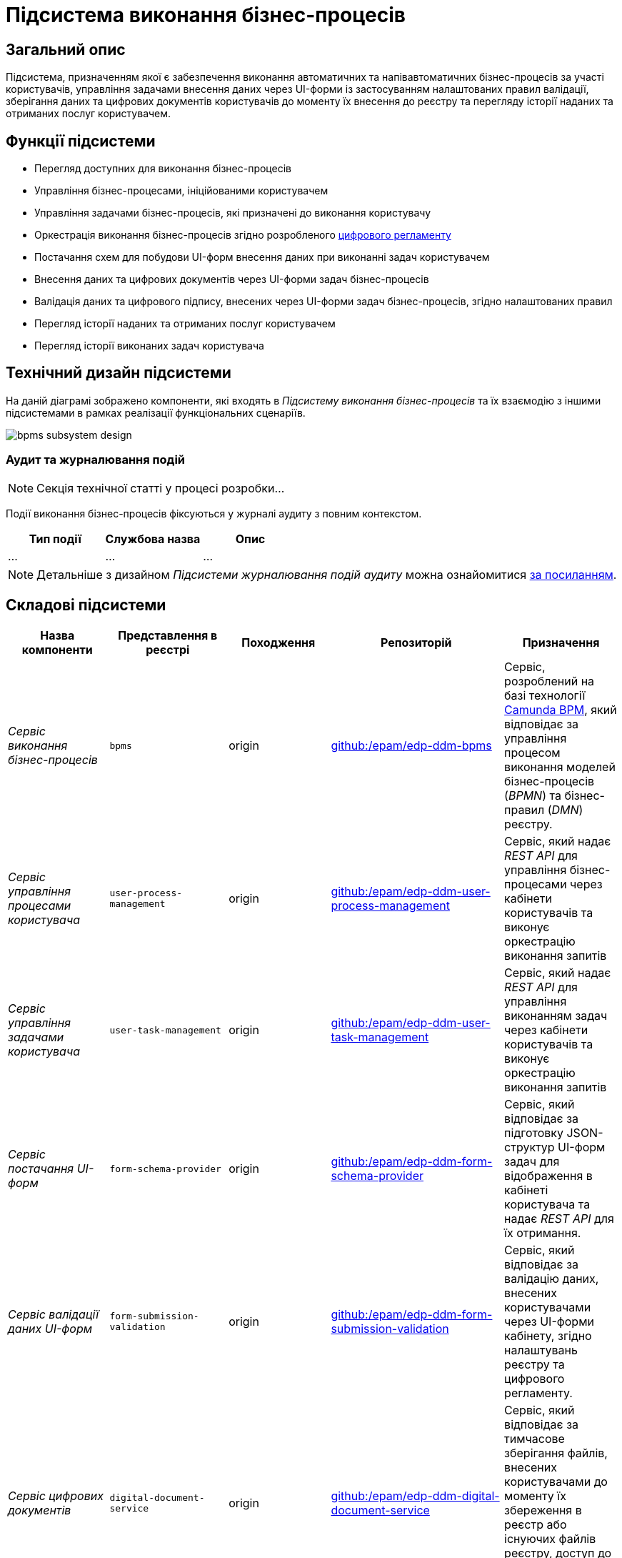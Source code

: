 = Підсистема виконання бізнес-процесів

== Загальний опис

Підсистема, призначенням якої є забезпечення виконання автоматичних та напівавтоматичних бізнес-процесів за участі користувачів, управління задачами внесення даних через UI-форми із застосуванням налаштованих правил валідації, зберігання даних та цифрових документів користувачів до моменту їх внесення до реєстру та перегляду історії наданих та отриманих послуг користувачем.

== Функції підсистеми

* Перегляд доступних для виконання бізнес-процесів
* Управління бізнес-процесами, ініційованими користувачем
* Управління задачами бізнес-процесів, які призначені до виконання користувачу
* Оркестрація виконання бізнес-процесів згідно розробленого xref:arch:architecture/registry/administrative/regulation-management/registry-regulation/registry-regulation.adoc[цифрового регламенту]
* Постачання схем для побудови UI-форм внесення даних при виконанні задач користувачем
* Внесення даних та цифрових документів через UI-форми задач бізнес-процесів
* Валідація даних та цифрового підпису, внесених через UI-форми задач бізнес-процесів, згідно налаштованих правил
* Перегляд історії наданих та отриманих послуг користувачем
* Перегляд історії виконаних задач користувача

== Технічний дизайн підсистеми

На даній діаграмі зображено компоненти, які входять в _Підсистему виконання бізнес-процесів_ та їх взаємодію з іншими підсистемами в рамках реалізації функціональних сценаріїв.

image::architecture/registry/operational/bpms/bpms-subsystem-design.svg[]

=== Аудит та журналювання подій

[NOTE]
--
Секція технічної статті у процесі розробки...
--

Події виконання бізнес-процесів фіксуються у журналі аудиту з повним контекстом.

|===
|Тип події|Службова назва|Опис

|...|...|...

|===

[NOTE]
--
Детальніше з дизайном _Підсистеми журналювання подій аудиту_ можна ознайомитися
xref:arch:architecture/registry/operational/audit/overview.adoc[за посиланням].
--

== Складові підсистеми

|===
|Назва компоненти|Представлення в реєстрі|Походження|Репозиторій|Призначення

|_Сервіс виконання бізнес-процесів_
|`bpms`
|origin
|https://github.com/epam/edp-ddm-bpms[github:/epam/edp-ddm-bpms]
|Сервіс, розроблений на базі технології xref:arch:architecture/platform-technologies.adoc#camunda[Camunda BPM], який відповідає за управління процесом виконання моделей бізнес-процесів (_BPMN_) та бізнес-правил (_DMN_) реєстру.

|_Сервіс управління процесами користувача_
|`user-process-management`
|origin
|https://github.com/epam/edp-ddm-user-process-management[github:/epam/edp-ddm-user-process-management]
|Сервіс, який надає _REST API_ для управління бізнес-процесами через кабінети користувачів та виконує оркестрацію виконання запитів

|_Сервіс управління задачами користувача_
|`user-task-management`
|origin
|https://github.com/epam/edp-ddm-user-task-management[github:/epam/edp-ddm-user-task-management]
|Сервіс, який надає _REST API_ для управління виконанням задач через кабінети користувачів та виконує оркестрацію виконання запитів

|_Сервіс постачання UI-форм_
|`form-schema-provider`
|origin
|https://github.com/epam/edp-ddm-form-schema-provider[github:/epam/edp-ddm-form-schema-provider]
|Cервіс, який відповідає за підготовку JSON-структур UI-форм задач для відображення в кабінеті користувача та надає _REST API_ для їх отримання.


|_Сервіс валідації даних UI-форм_
|`form-submission-validation`
|origin
|https://github.com/epam/edp-ddm-form-submission-validation[github:/epam/edp-ddm-form-submission-validation]
|Сервіс, який відповідає за валідацію даних, внесених користувачами через UI-форми кабінету, згідно налаштувань реєстру та цифрового регламенту.


|_Сервіс цифрових документів_
|`digital-document-service`
|origin
|https://github.com/epam/edp-ddm-digital-document-service[github:/epam/edp-ddm-digital-document-service]
|Сервіс, який відповідає за тимчасове зберігання файлів, внесених користувачами до моменту їх збереження в реєстр або існуючих файлів реєстру, доступ до яких було надано в межах виконання бізнес-процесу

|_Сервіс доступу до історичних даних БП_
|`process-history-service-api`
|origin
|https://github.com/epam/edp-ddm-process-history-service-api[github:/epam/edp-ddm-process-history-service-api]
|Сервіс, який надає _REST API_ для доступу до історичних даних виконання бізнес-процесів та задач користувачів

|_Сервіс фіксації історичних подій БП_
|`process-history-service-persistence`
|origin
|https://github.com/epam/edp-ddm-process-history-service-persistence[github:/epam/edp-ddm-process-history-service-persistence]
|Сервіс, який відповідає за збереження змін стану виконання бізнес-процесів та задач користувачів

|xref:arch:architecture/registry/operational/bpms/camunda-db.adoc[__Операційна БД бізнес-процесів__]
|`operational:camunda`
|origin
|https://github.com/epam/edp-ddm-registry-postgres/tree/main/platform-db/changesets/camunda[github:/epam/edp-ddm-registry-postgres/tree/main/platform-db/changesets/camunda]
|Зберігання службових даних розгорнутих бізнес-процесів, налаштувань авторизації, стану виконання бізнес-процесів, стану змінних, тощо.

|xref:arch:architecture/registry/operational/bpms/process_history-db.adoc[__Операційна БД історичних даних бізнес-процесів__]
|`operational:process-history`
|origin
|https://github.com/epam/edp-ddm-registry-postgres/tree/main/platform-db/changesets/process_history[github:/epam/edp-ddm-registry-postgres/tree/main/platform-db/changesets/process_history]
|Зберігання історичних даних виконання бізнес-процесів та задач реєстру

|xref:arch:architecture/registry/operational/bpms/redis-storage.adoc#_bpm_form_submissions[__Операційне сховище проміжних даних UI-форм__]
|`redis:bpm-form-submissions`
|origin
|-
|Тимчасове зберігання даних, внесених через UI-форми задач користувачами до моменту їх збереження в реєстр

|xref:arch:architecture/registry/operational/bpms/redis-storage.adoc#_bpm_message_payloads[__Операційне сховище проміжних даних повідомлень БП__]
|`redis:bpm-message-payloads`
|origin
|-
|Тимчасове зберігання даних, переданих у якості вхідних параметрів з повідомленнями для ініціювання бізнес-процесів

|xref:arch:architecture/registry/operational/bpms/redis-storage.adoc#_bpm_form_schemas[__Операційне сховище схем UI-форм__]
|`redis:bpm-form-schemas`
|origin
|-
|Зберігання JSON-структур опису UI-форм реєстру

|xref:arch:architecture/registry/operational/bpms/redis-storage.adoc#_bpm_form_scripts[__Операційне сховище скриптів UI-форм__]
|`redis:bpm-form-scripts`
|origin
|-
|Зберігання JavaScript-скриптів, які використовуються в UI-формах реєстру

|xref:arch:architecture/registry/operational/bpms/ceph-storage.adoc#_lowcode_file_storage[__Операційне сховище цифрових документів БП__]
|`ceph:lowcode-file-storage`
|origin
|-
|Тимчасове зберігання файлів цифрових документів для використання у межах виконання бізнес-процесів

|===

== Технологічний стек

При проектуванні та розробці підсистеми, були використані наступні технології:

* xref:arch:architecture/platform-technologies.adoc#java[Java]
* xref:arch:architecture/platform-technologies.adoc#spring[Spring]
* xref:arch:architecture/platform-technologies.adoc#spring-boot[Spring Boot]
* xref:arch:architecture/platform-technologies.adoc#spring-cloud[Spring Cloud]
* xref:arch:architecture/platform-technologies.adoc#camunda[Camunda BPM]
* xref:arch:architecture/platform-technologies.adoc#kafka[Kafka]
* xref:arch:architecture/platform-technologies.adoc#nodejs[Node.JS]
* xref:arch:architecture/platform-technologies.adoc#postgresql[PostgreSQL]
* xref:arch:architecture/platform-technologies.adoc#redis[Redis]
* xref:arch:architecture/platform-technologies.adoc#ceph[Ceph]
* xref:arch:architecture/platform-technologies.adoc#liquibase[Liquibase]

== Атрибути якості підсистеми

=== _Observability_

_Підсистема виконання бізнес-процесів_ підтримує журналювання та збір загальних метрик продуктивності для подальшого аналізу через веб-інтерфейси відповідних підсистем Платформи.

Додатково експортуються метрики виконання бізнес-процесів для спрощення діагностики та аналізу поведінки системи з ціллю своєчасного виконання корегуючих дій.

[TIP]
--
Детальніше з дизайном підсистем можна ознайомитись у відповідних розділах:

* xref:arch:architecture/platform/operational/logging/overview.adoc[]
* xref:arch:architecture/platform/operational/monitoring/overview.adoc[]
* xref:arch:architecture/platform/operational/monitoring/camunda-metrics.adoc[]
--

=== _Scalability_

_Підсистема виконання бізнес-процесів_ розроблена з урахуванням можливості ефективної роботи при збільшенні навантаження, кількості бізнес-процесів та користувачів. Підтримується як вертикальне, так і горизонтальне масштабування з розподіленням навантаження між репліками.

[TIP]
--
Детальніше з масштабуванням підсистем можна ознайомитись у розділах:

* xref:arch:architecture/container-platform/container-platform.adoc[]
* xref:arch:architecture/container-platform/cluster_node_autoscaler.adoc[]
--

=== _Security_

_Підсистема виконання бізнес-процесів_ доступна лише авторизованим користувачам через _Підсистему управління зовнішнім трафіком операційної зони реєстру_ з розмежуванням прав доступу на базі _RBAC_, що забезпечує захист важливих даних та критичних бізнес-процесів від не санкціонованого доступу та інших загроз безпеці.

Вся комунікація між компонентами підсистеми відбувається по захищеному каналу звязку з обов'язковою ідентифікацією, автентифікацією та шифруванням трафіку між сервісами (_mTLS_).

[TIP]
--
Детальніше з дизайном підсистем можна ознайомитись у відповідних розділах:

* xref:arch:architecture/registry/operational/ext-api-management/overview.adoc[]
* xref:arch:architecture/platform/operational/user-management/overview.adoc[]
* xref:arch:architecture/platform/operational/service-mesh/overview.adoc[]
--

=== _Flexibility_

_Підсистема виконання бізнес-процесів_ забезпечує простоту та швидкість внесення змін в бізнес-логіку цифрових послуг реєстру завдяки підтримці концепції декларативних описів бізнес-процесів (_BPMN_) та інших складових xref:arch:architecture/registry/administrative/regulation-management/registry-regulation/registry-regulation.adoc[_цифрового регламенту_].

[TIP]
--
Детальніше з підсистемами, які відповідають за моделювання та застосування змін до цифрового регламенту, можна ознайомитись у відповідних розділах:

* xref:arch:architecture/registry/administrative/regulation-management/overview.adoc[]
* xref:arch:architecture/registry/administrative/regulation-publication/overview.adoc[]
--

=== _Interoperability_

_Підсистема виконання бізнес-процесів_ забезпечує широкі можливості інтеграції реєстру з іншими системами завдяки широкому набору типових розширень інтеграційних конекторів з підтримкою _REST_ та _SOAP_ протоколів.

[TIP]
--
Детальніше з дизайном підсистем можна ознайомитись у відповідних розділах:

* xref:arch:architecture/registry/operational/external-integrations/overview.adoc[]
--

=== _Auditability_

_Підсистема виконання бізнес-процесів_ реалізує можливості фіксації всіх значимих подій змін стану виконання бізнес-процесів та задач користувачів з підтримкою налаштування рівня деталізації ведення журналу аудиту.

[TIP]
--
Детальніше з дизайном підсистем можна ознайомитись у відповідних розділах:

* xref:arch:architecture/registry/operational/audit/overview.adoc[]
* xref:arch:architecture/registry/operational/bpms/bpm-history.adoc[Історичність виконання бізнес-процесів]
--